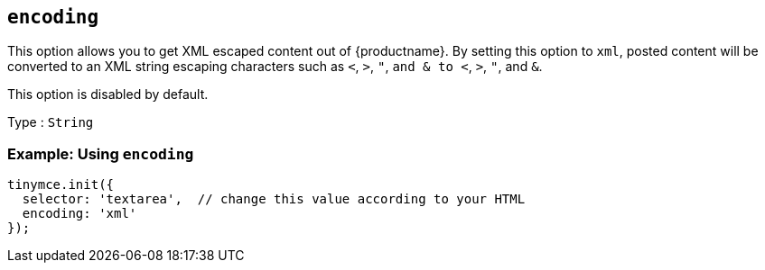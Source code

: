 [[encoding]]
== `+encoding+`

This option allows you to get XML escaped content out of {productname}. By setting this option to `+xml+`, posted content will be converted to an XML string escaping characters such as `+<+`, `+>+`, `+"+`, `+and & to <+`, `+>+`, `+"+`, and `+&+`.

This option is disabled by default.

Type : `+String+`

=== Example: Using `+encoding+`

[source,js]
----
tinymce.init({
  selector: 'textarea',  // change this value according to your HTML
  encoding: 'xml'
});
----
